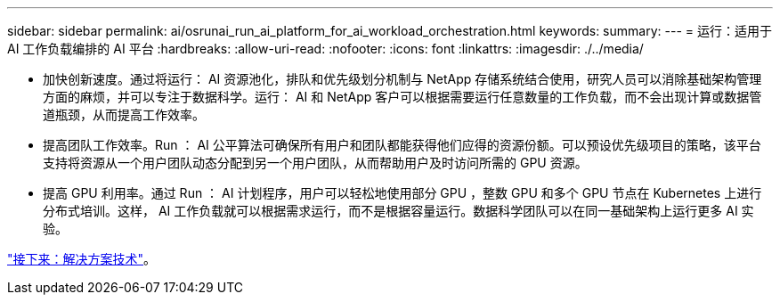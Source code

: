 ---
sidebar: sidebar 
permalink: ai/osrunai_run_ai_platform_for_ai_workload_orchestration.html 
keywords:  
summary:  
---
= 运行：适用于 AI 工作负载编排的 AI 平台
:hardbreaks:
:allow-uri-read: 
:nofooter: 
:icons: font
:linkattrs: 
:imagesdir: ./../media/


* 加快创新速度。通过将运行： AI 资源池化，排队和优先级划分机制与 NetApp 存储系统结合使用，研究人员可以消除基础架构管理方面的麻烦，并可以专注于数据科学。运行： AI 和 NetApp 客户可以根据需要运行任意数量的工作负载，而不会出现计算或数据管道瓶颈，从而提高工作效率。
* 提高团队工作效率。Run ： AI 公平算法可确保所有用户和团队都能获得他们应得的资源份额。可以预设优先级项目的策略，该平台支持将资源从一个用户团队动态分配到另一个用户团队，从而帮助用户及时访问所需的 GPU 资源。
* 提高 GPU 利用率。通过 Run ： AI 计划程序，用户可以轻松地使用部分 GPU ，整数 GPU 和多个 GPU 节点在 Kubernetes 上进行分布式培训。这样， AI 工作负载就可以根据需求运行，而不是根据容量运行。数据科学团队可以在同一基础架构上运行更多 AI 实验。


link:osrunai_solution_technology_overview.html["接下来：解决方案技术"]。
